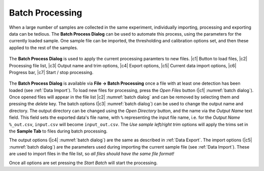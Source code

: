 Batch Processing
================

When a large number of samples are collected in the same experiment, individually importing, processing and exporting data can be tedious.
The **Batch Process Dialog** can be used to automate this process, using the parameters for the currently loaded sample.
One sample file can be imported, the thresholding and calibration options set, and then these applied to the rest of the samples.


.. _batch dialog:
.. figure:: images/tutorial_batch.png
   :align: center

   The **Batch Process Dialog** is used to apply the current processing paramters to new files. |c1| Button to load files, |c2| Processing file list, |c3| Output name and trim options, |c4| Export options, |c5| Current data import options, |c6| Progress bar, |c7| Start / stop processing.

The **Batch Process Dialog** is available via **File -> Batch Processing** once a file with at least one detection has been loaded (see :ref:`Data Import`).
To load new files for processing, press the *Open Files* button (|c1| :numref:`batch dialog`).
Once opened files will appear in the file list |c2| :numref:`batch dialog` and can be removed by selecting them and pressing the *delete* key.
The batch options (|c3| :numref:`batch dialog`) can be used to change the output name and directory.
The output directory can be changed using the *Open Directory* button, and the name via the *Output Name* text field.
This field sets the exported data's file name, with ``%`` representing the input file name, i.e. for the *Output Name* ``%_out.csv``, ``input.csv`` will become ``input_out.csv``.
The *Use sample left/right trim* options will apply the trims set in the **Sample Tab** to files during batch processing.

The output options (|c4| :numref:`batch dialog`) are the same as described in :ref:`Data Export`.
The import options (|c5| :numref:`batch dialog`) are the parameters used during importing the current sample file (see :ref:`Data Import`).
These are used to import files in the file list, so *all files should have the same file format!*

Once all options are set pressing the *Start Batch* will start the processing.
